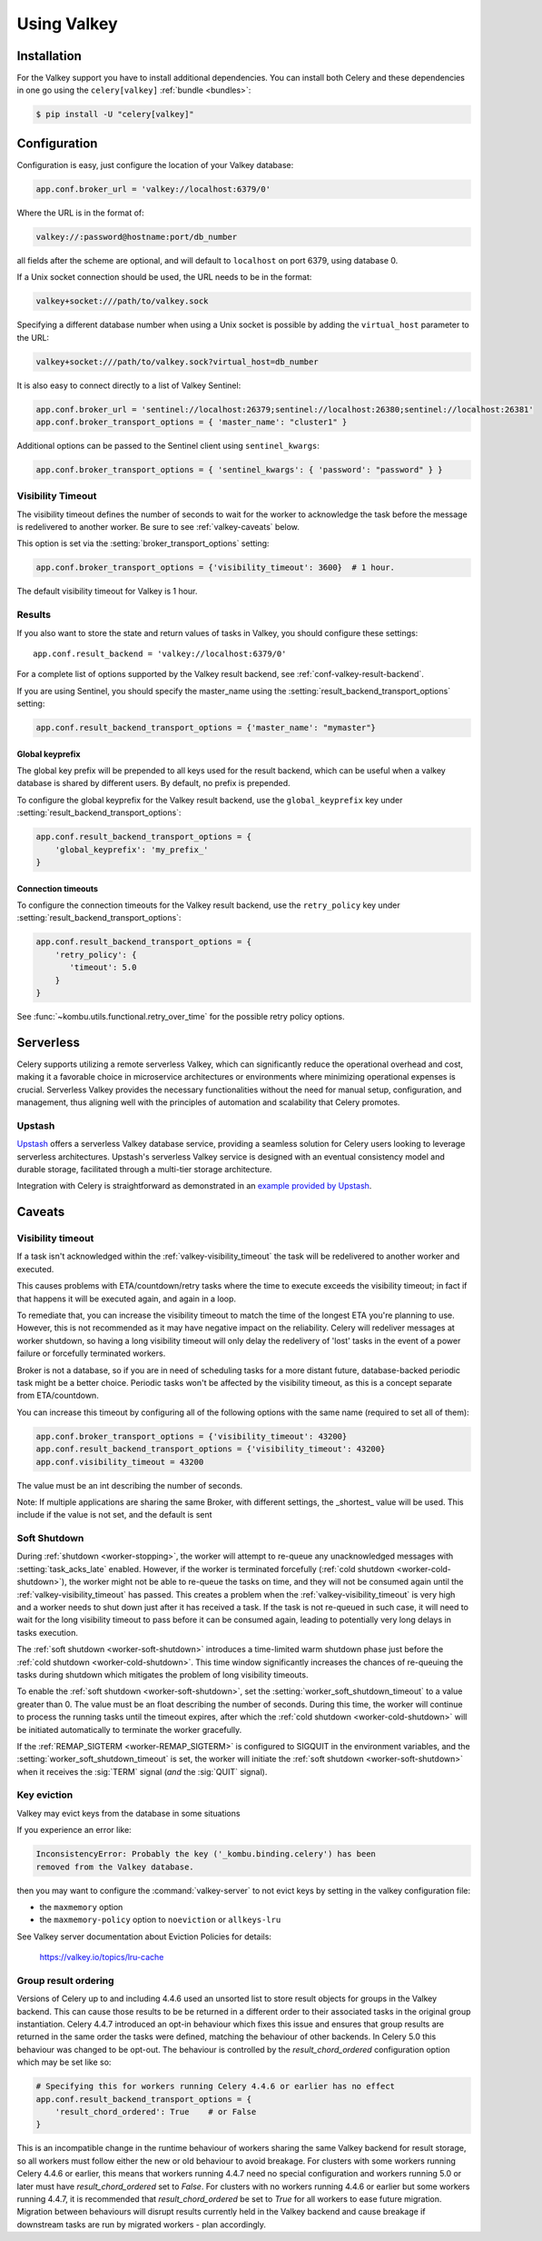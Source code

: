 .. _broker-valkey:

=============
 Using Valkey
=============

.. _broker-valkey-installation:

Installation
============

For the Valkey support you have to install additional dependencies.
You can install both Celery and these dependencies in one go using
the ``celery[valkey]`` :ref:`bundle <bundles>`:

.. code-block:: console

    $ pip install -U "celery[valkey]"

.. _broker-valkey-configuration:

Configuration
=============

Configuration is easy, just configure the location of
your Valkey database:

.. code-block:: python

    app.conf.broker_url = 'valkey://localhost:6379/0'

Where the URL is in the format of:

.. code-block:: text

    valkey://:password@hostname:port/db_number

all fields after the scheme are optional, and will default to ``localhost``
on port 6379, using database 0.

If a Unix socket connection should be used, the URL needs to be in the format:

.. code-block:: text

    valkey+socket:///path/to/valkey.sock

Specifying a different database number when using a Unix socket is possible
by adding the ``virtual_host`` parameter to the URL:

.. code-block:: text

    valkey+socket:///path/to/valkey.sock?virtual_host=db_number

It is also easy to connect directly to a list of Valkey Sentinel:

.. code-block:: python

    app.conf.broker_url = 'sentinel://localhost:26379;sentinel://localhost:26380;sentinel://localhost:26381'
    app.conf.broker_transport_options = { 'master_name': "cluster1" }

Additional options can be passed to the Sentinel client using ``sentinel_kwargs``:

.. code-block:: python

    app.conf.broker_transport_options = { 'sentinel_kwargs': { 'password': "password" } }

.. _valkey-visibility_timeout:

Visibility Timeout
------------------

The visibility timeout defines the number of seconds to wait
for the worker to acknowledge the task before the message is redelivered
to another worker. Be sure to see :ref:`valkey-caveats` below.

This option is set via the :setting:`broker_transport_options` setting:

.. code-block:: python

    app.conf.broker_transport_options = {'visibility_timeout': 3600}  # 1 hour.

The default visibility timeout for Valkey is 1 hour.

.. _valkey-results-configuration:

Results
-------

If you also want to store the state and return values of tasks in Valkey,
you should configure these settings::

    app.conf.result_backend = 'valkey://localhost:6379/0'

For a complete list of options supported by the Valkey result backend, see
:ref:`conf-valkey-result-backend`.

If you are using Sentinel, you should specify the master_name using the :setting:`result_backend_transport_options` setting:

.. code-block:: python

    app.conf.result_backend_transport_options = {'master_name': "mymaster"}

.. _valkey-result-backend-global-keyprefix:

Global keyprefix
^^^^^^^^^^^^^^^^

The global key prefix will be prepended to all keys used for the result backend,
which can be useful when a valkey database is shared by different users.
By default, no prefix is prepended.

To configure the global keyprefix for the Valkey result backend, use the ``global_keyprefix`` key under :setting:`result_backend_transport_options`:


.. code-block:: python

    app.conf.result_backend_transport_options = {
        'global_keyprefix': 'my_prefix_'
    }

.. _valkey-result-backend-timeout:

Connection timeouts
^^^^^^^^^^^^^^^^^^^

To configure the connection timeouts for the Valkey result backend, use the ``retry_policy`` key under :setting:`result_backend_transport_options`:


.. code-block:: python

    app.conf.result_backend_transport_options = {
        'retry_policy': {
           'timeout': 5.0
        }
    }

See :func:`~kombu.utils.functional.retry_over_time` for the possible retry policy options.

.. _valkey-serverless:

Serverless
==========

Celery supports utilizing a remote serverless Valkey, which can significantly
reduce the operational overhead and cost, making it a favorable choice in
microservice architectures or environments where minimizing operational
expenses is crucial. Serverless Valkey provides the necessary functionalities
without the need for manual setup, configuration, and management, thus
aligning well with the principles of automation and scalability that Celery promotes.

Upstash
-------

`Upstash <http://upstash.com/?code=celery>`_ offers a serverless Valkey database service,
providing a seamless solution for Celery users looking to leverage
serverless architectures. Upstash's serverless Valkey service is designed
with an eventual consistency model and durable storage, facilitated
through a multi-tier storage architecture.

Integration with Celery is straightforward as demonstrated
in an `example provided by Upstash <https://github.com/upstash/examples/tree/main/examples/using-celery>`_.

.. _valkey-caveats:

Caveats
=======

Visibility timeout
------------------

If a task isn't acknowledged within the :ref:`valkey-visibility_timeout`
the task will be redelivered to another worker and executed.

This causes problems with ETA/countdown/retry tasks where the
time to execute exceeds the visibility timeout; in fact if that
happens it will be executed again, and again in a loop.

To remediate that, you can increase the visibility timeout to match
the time of the longest ETA you're planning to use. However, this is not
recommended as it may have negative impact on the reliability.
Celery will redeliver messages at worker shutdown,
so having a long visibility timeout will only delay the redelivery
of 'lost' tasks in the event of a power failure or forcefully terminated
workers.

Broker is not a database, so if you are in need of scheduling tasks for
a more distant future, database-backed periodic task might be a better choice.
Periodic tasks won't be affected by the visibility timeout,
as this is a concept separate from ETA/countdown.

You can increase this timeout by configuring all of the following options
with the same name (required to set all of them):

.. code-block:: python

    app.conf.broker_transport_options = {'visibility_timeout': 43200}
    app.conf.result_backend_transport_options = {'visibility_timeout': 43200}
    app.conf.visibility_timeout = 43200

The value must be an int describing the number of seconds.

Note: If multiple applications are sharing the same Broker, with different settings, the _shortest_ value will be used.
This include if the value is not set, and the default is sent

Soft Shutdown
-------------

During :ref:`shutdown <worker-stopping>`, the worker will attempt to re-queue any unacknowledged messages
with :setting:`task_acks_late` enabled. However, if the worker is terminated forcefully
(:ref:`cold shutdown <worker-cold-shutdown>`), the worker might not be able to re-queue the tasks on time,
and they will not be consumed again until the :ref:`valkey-visibility_timeout` has passed. This creates a
problem when the :ref:`valkey-visibility_timeout` is very high and a worker needs to shut down just after it has
received a task. If the task is not re-queued in such case, it will need to wait for the long visibility timeout
to pass before it can be consumed again, leading to potentially very long delays in tasks execution.

The :ref:`soft shutdown <worker-soft-shutdown>` introduces a time-limited warm shutdown phase just before
the :ref:`cold shutdown <worker-cold-shutdown>`. This time window significantly increases the chances of
re-queuing the tasks during shutdown which mitigates the problem of long visibility timeouts.

To enable the :ref:`soft shutdown <worker-soft-shutdown>`, set the :setting:`worker_soft_shutdown_timeout` to a value
greater than 0. The value must be an float describing the number of seconds. During this time, the worker will
continue to process the running tasks until the timeout expires, after which the :ref:`cold shutdown <worker-cold-shutdown>`
will be initiated automatically to terminate the worker gracefully.

If the :ref:`REMAP_SIGTERM <worker-REMAP_SIGTERM>` is configured to SIGQUIT in the environment variables, and
the :setting:`worker_soft_shutdown_timeout` is set, the worker will initiate the :ref:`soft shutdown <worker-soft-shutdown>`
when it receives the :sig:`TERM` signal (*and* the :sig:`QUIT` signal).

Key eviction
------------

Valkey may evict keys from the database in some situations

If you experience an error like:

.. code-block:: text

    InconsistencyError: Probably the key ('_kombu.binding.celery') has been
    removed from the Valkey database.

then you may want to configure the :command:`valkey-server` to not evict keys
by setting in the valkey configuration file:

- the ``maxmemory`` option
- the ``maxmemory-policy`` option to ``noeviction`` or ``allkeys-lru``

See Valkey server documentation about Eviction Policies for details:

    https://valkey.io/topics/lru-cache

.. _valkey-group-result-ordering:

Group result ordering
---------------------

Versions of Celery up to and including 4.4.6 used an unsorted list to store
result objects for groups in the Valkey backend. This can cause those results to
be be returned in a different order to their associated tasks in the original
group instantiation. Celery 4.4.7 introduced an opt-in behaviour which fixes
this issue and ensures that group results are returned in the same order the
tasks were defined, matching the behaviour of other backends. In Celery 5.0
this behaviour was changed to be opt-out. The behaviour is controlled by the
`result_chord_ordered` configuration option which may be set like so:

.. code-block:: python

    # Specifying this for workers running Celery 4.4.6 or earlier has no effect
    app.conf.result_backend_transport_options = {
        'result_chord_ordered': True    # or False
    }

This is an incompatible change in the runtime behaviour of workers sharing the
same Valkey backend for result storage, so all workers must follow either the
new or old behaviour to avoid breakage. For clusters with some workers running
Celery 4.4.6 or earlier, this means that workers running 4.4.7 need no special
configuration and workers running 5.0 or later must have `result_chord_ordered`
set to `False`. For clusters with no workers running 4.4.6 or earlier but some
workers running 4.4.7, it is recommended that `result_chord_ordered` be set to
`True` for all workers to ease future migration. Migration between behaviours
will disrupt results currently held in the Valkey backend and cause breakage if
downstream tasks are run by migrated workers - plan accordingly.
